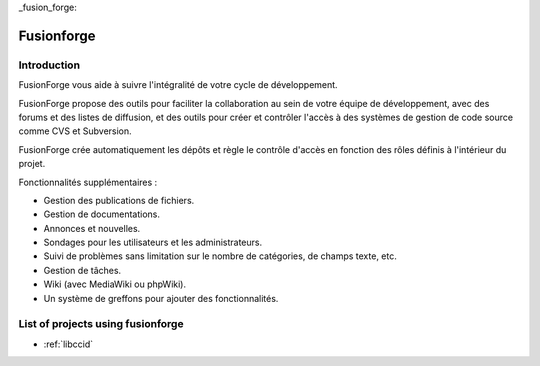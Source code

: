 ﻿

.. index::
   pair: issue tracking; Fusionforge

_fusion_forge:

========================
Fusionforge
========================

.. seealso::

   - http://fusionforge.org/



Introduction
============

FusionForge vous aide à suivre l'intégralité de votre cycle de développement.

FusionForge propose des outils pour faciliter la collaboration au sein de votre
équipe de développement, avec des forums et des listes de diffusion, et des
outils pour créer et contrôler l'accès à des systèmes de gestion de code source
comme CVS et Subversion.

FusionForge crée automatiquement les dépôts et règle le contrôle d'accès en
fonction des rôles définis à l'intérieur du projet.

Fonctionnalités supplémentaires :

- Gestion des publications de fichiers.
- Gestion de documentations.
- Annonces et nouvelles.
- Sondages pour les utilisateurs et les administrateurs.
- Suivi de problèmes sans limitation sur le nombre de catégories, de champs texte, etc.
- Gestion de tâches.
- Wiki (avec MediaWiki ou phpWiki).
- Un système de greffons pour ajouter des fonctionnalités.


List of projects using fusionforge
==================================


- :ref:`libccid`
